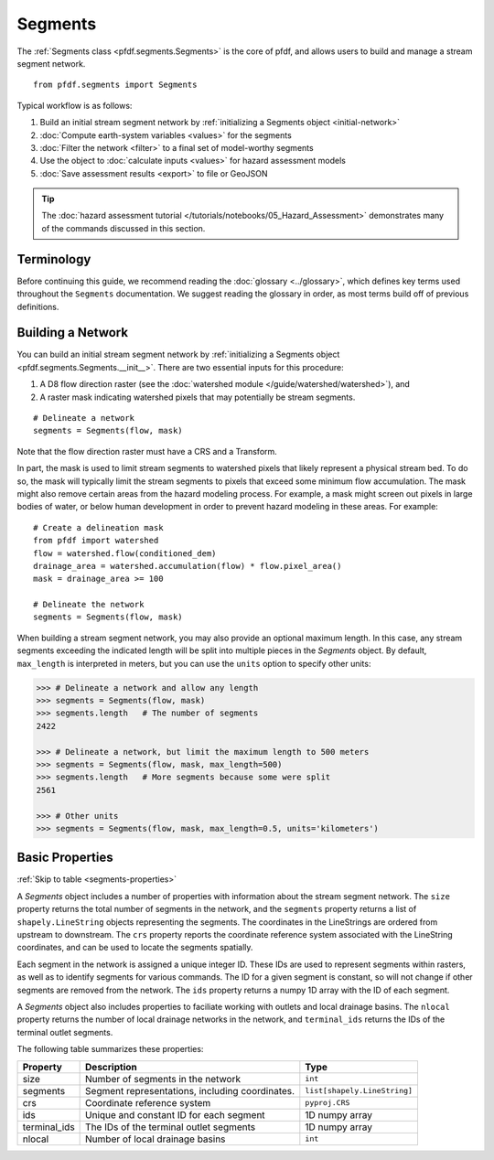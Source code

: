 Segments
========

The :ref:`Segments class <pfdf.segments.Segments>` is the core of pfdf, and allows users to build and manage a stream segment network. 

::

    from pfdf.segments import Segments

Typical workflow is as follows:

1. Build an initial stream segment network by :ref:`initializing a Segments object <initial-network>`
2. :doc:`Compute earth-system variables <values>` for the segments
3. :doc:`Filter the network <filter>` to a final set of model-worthy segments
4. Use the object to :doc:`calculate inputs <values>` for hazard assessment models
5. :doc:`Save assessment results <export>` to file or GeoJSON

.. tip:: 
  
    The :doc:`hazard assessment tutorial </tutorials/notebooks/05_Hazard_Assessment>` demonstrates many of the commands discussed in this section.


Terminology
-----------
Before continuing this guide, we recommend reading the :doc:`glossary <../glossary>`, which defines key terms used throughout the ``Segments`` documentation. We suggest reading the glossary in order, as most terms build off of previous definitions.


.. _initial-network:

Building a Network
------------------
You can build an initial stream segment network by :ref:`initializing a Segments object <pfdf.segments.Segments.__init__>`. There are two essential inputs for this procedure: 

1. A D8 flow direction raster (see the :doc:`watershed module </guide/watershed/watershed>`), and
2. A raster mask indicating watershed pixels that may potentially be stream segments. 

::

    # Delineate a network
    segments = Segments(flow, mask)

Note that the flow direction raster must have a CRS and a Transform.

In part, the mask is used to limit stream segments to watershed pixels that likely represent a physical stream bed. To do so, the mask will typically limit the stream segments to pixels that exceed some minimum flow accumulation. The mask might also remove certain areas from the hazard modeling process. For example, a mask might screen out pixels in large bodies of water, or below human development in order to prevent hazard modeling in these areas. For example::

    # Create a delineation mask
    from pfdf import watershed
    flow = watershed.flow(conditioned_dem)
    drainage_area = watershed.accumulation(flow) * flow.pixel_area()
    mask = drainage_area >= 100

    # Delineate the network
    segments = Segments(flow, mask)

When building a stream segment network, you may also provide an optional maximum length. In this case, any stream segments exceeding the indicated length will be split into multiple pieces in the *Segments* object. By default, ``max_length`` is interpreted in meters, but you can use the ``units`` option to specify other units:

.. code:: pycon

    >>> # Delineate a network and allow any length
    >>> segments = Segments(flow, mask)
    >>> segments.length   # The number of segments
    2422

    >>> # Delineate a network, but limit the maximum length to 500 meters
    >>> segments = Segments(flow, mask, max_length=500)
    >>> segments.length   # More segments because some were split
    2561

    >>> # Other units
    >>> segments = Segments(flow, mask, max_length=0.5, units='kilometers')


Basic Properties
----------------
:ref:`Skip to table <segments-properties>`

A *Segments* object includes a number of properties with information about the stream segment network. The ``size`` property returns the total number of segments in the network, and the ``segments`` property returns a list of ``shapely.LineString`` objects representing the segments. The coordinates in the LineStrings are ordered from upstream to downstream. The ``crs`` property reports the coordinate reference system associated with the LineString coordinates, and can be used to locate the segments spatially.

Each segment in the network is assigned a unique integer ID. These IDs are used to represent segments within rasters, as well as to identify segments for various commands. The ID for a given segment is constant, so will not change if other segments are removed from the network. The ``ids`` property returns a numpy 1D array with the ID of each segment.

A *Segments* object also includes properties to faciliate working with outlets and local drainage basins. The ``nlocal`` property returns the number of local drainage networks in the network, and ``terminal_ids`` returns the IDs of the terminal outlet segments.

The following table summarizes these properties:

.. _segments-properties:

.. list-table::
    :header-rows: 1

    * - Property
      - Description
      - Type
    * - size
      - Number of segments in the network
      - ``int``
    * - segments
      - Segment representations, including coordinates.
      - ``list[shapely.LineString]``
    * - crs
      - Coordinate reference system
      - ``pyproj.CRS``
    * - ids
      - Unique and constant ID for each segment
      - 1D numpy array
    * - terminal_ids
      - The IDs of the terminal outlet segments
      - 1D numpy array
    * - nlocal
      - Number of local drainage basins
      - ``int``


